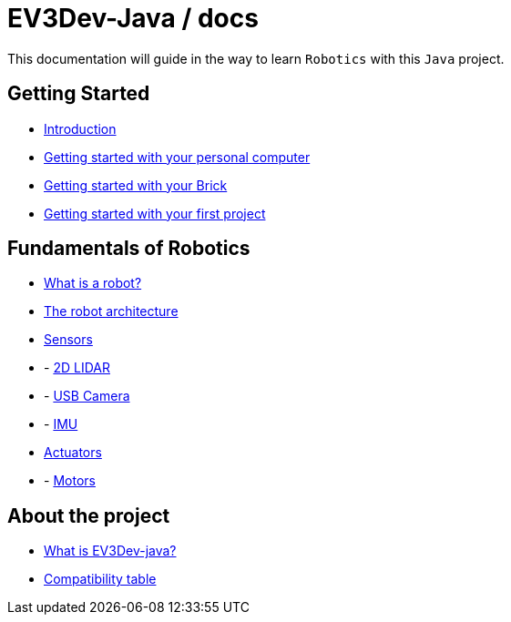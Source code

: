 # EV3Dev-Java / docs

This documentation will guide in the way to learn `Robotics` with this `Java` project.

## Getting Started

* link:./getting_started/index.html[Introduction]
* link:./getting_started/laptop.html[Getting started with your personal computer]
* link:./getting_started/brick.html[Getting started with your Brick]
* link:./getting_started/create-your-first-project.html[Getting started with your first project]

## Fundamentals of Robotics

* link:./fundamentals/what-is-a-robot.html[What is a robot?]
* link:./fundamentals/the-robot-architecture.html[The robot architecture]
* link:./fundamentals/sensors/index.html[Sensors]
* - link:./fundamentals/sensors/usb-lidar-rplidar/index.html[2D LIDAR]
* - link:./fundamentals/sensors/usb-camera/index.html[USB Camera]
* - link:./fundamentals/sensors/ev3-gyro-sensor/index.html[IMU]
* link:./fundamentals/actuators/index.html[Actuators]
* - link:./fundamentals/actuators/motors/index.html[Motors]

## About the project

* link:./about/ev3dev-java.html[What is EV3Dev-java?]
* link:./about/ev3dev-compatibility.html[Compatibility table]

++++

<script>
    (function(i,s,o,g,r,a,m){i['GoogleAnalyticsObject']=r;i[r]=i[r]||function(){
    (i[r].q=i[r].q||[]).push(arguments)},i[r].l=1*new Date();a=s.createElement(o),
    m=s.getElementsByTagName(o)[0];a.async=1;a.src=g;m.parentNode.insertBefore(a,m)
    })(window,document,'script','//www.google-analytics.com/analytics.js','ga');

    ga('create', 'UA-343143-18', 'auto');
    ga('send', 'pageview');
</script>
++++